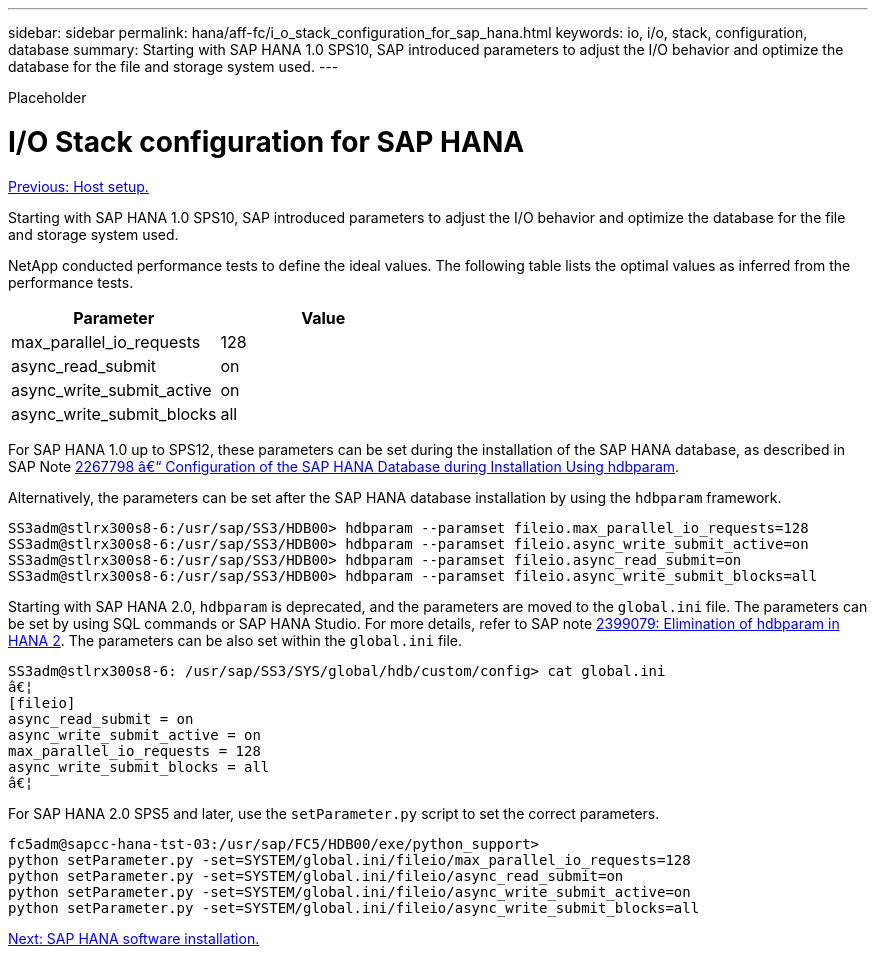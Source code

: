 ---
sidebar: sidebar
permalink: hana/aff-fc/i_o_stack_configuration_for_sap_hana.html
keywords: io, i/o, stack, configuration, database
summary: Starting with SAP HANA 1.0 SPS10, SAP introduced parameters to adjust the I/O behavior and optimize the database for the file and storage system used.
---

[.lead]
Placeholder

= I/O Stack configuration for SAP HANA
:hardbreaks:
:nofooter:
:icons: font
:linkattrs:
:imagesdir: ./../media/

//
// This file was created with NDAC Version 2.0 (August 17, 2020)
//
// 2021-05-20 16:47:33.796920
//
link:host_setup.html[Previous: Host setup.]

Starting with SAP HANA 1.0 SPS10, SAP introduced parameters to adjust the I/O behavior and optimize the database for the file and storage system used.

NetApp conducted performance tests to define the ideal values. The following table lists the optimal values as inferred from the performance tests.

|===
|Parameter |Value

|max_parallel_io_requests
|128
|async_read_submit
|on
|async_write_submit_active
|on
|async_write_submit_blocks
|all
|===

For SAP HANA 1.0 up to SPS12, these parameters can be set during the installation of the SAP HANA database, as described in SAP Note https://launchpad.support.sap.com/[2267798 â€“ Configuration of the SAP HANA Database during Installation Using hdbparam^].

Alternatively, the parameters can be set after the SAP HANA database installation by using the `hdbparam` framework.

....
SS3adm@stlrx300s8-6:/usr/sap/SS3/HDB00> hdbparam --paramset fileio.max_parallel_io_requests=128
SS3adm@stlrx300s8-6:/usr/sap/SS3/HDB00> hdbparam --paramset fileio.async_write_submit_active=on
SS3adm@stlrx300s8-6:/usr/sap/SS3/HDB00> hdbparam --paramset fileio.async_read_submit=on
SS3adm@stlrx300s8-6:/usr/sap/SS3/HDB00> hdbparam --paramset fileio.async_write_submit_blocks=all
....

Starting with SAP HANA 2.0, `hdbparam` is deprecated, and the parameters are moved to the `global.ini` file. The parameters can be set by using SQL commands or SAP HANA Studio. For more details, refer to SAP note https://launchpad.support.sap.com/[2399079: Elimination of hdbparam in HANA 2^].  The parameters can be also set within the `global.ini` file.

....
SS3adm@stlrx300s8-6: /usr/sap/SS3/SYS/global/hdb/custom/config> cat global.ini
â€¦
[fileio]
async_read_submit = on
async_write_submit_active = on
max_parallel_io_requests = 128
async_write_submit_blocks = all
â€¦
....

For SAP HANA 2.0 SPS5 and later, use the `setParameter.py` script to set the correct parameters.

....
fc5adm@sapcc-hana-tst-03:/usr/sap/FC5/HDB00/exe/python_support>
python setParameter.py -set=SYSTEM/global.ini/fileio/max_parallel_io_requests=128
python setParameter.py -set=SYSTEM/global.ini/fileio/async_read_submit=on
python setParameter.py -set=SYSTEM/global.ini/fileio/async_write_submit_active=on
python setParameter.py -set=SYSTEM/global.ini/fileio/async_write_submit_blocks=all
....

link:sap_hana_software_installation.html[Next: SAP HANA software installation.]
